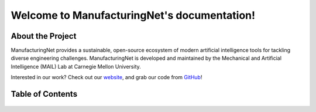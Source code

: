 .. Manufacturing Net documentation master file, created by
   sphinx-quickstart on Sun Jul 19 16:10:14 2020.
   You can adapt this file completely to your liking, but it should at least
   contain the root `toctree` directive.

********************************************
Welcome to ManufacturingNet's documentation!
********************************************

About the Project
=================
ManufacturingNet provides a sustainable, open-source ecosystem of modern artificial intelligence tools for tackling
diverse engineering challenges.
ManufacturingNet is developed and maintained by the Mechanical and Artificial Intelligence (MAIL) Lab at Carnegie
Mellon University.

Interested in our work? Check out our `website <https://www.manufacturingnet.io>`_, and grab our code from
`GitHub <https://www.github.com/BaratiLab/ManufacturingNet>`_!

Table of Contents
=================

   .. toctree::
      :maxdepth: 2

      Getting Started <tutorial>
      Datasets <datasets>
      Featurizers <featurizers>
      Shallow Learning Methods <shallow_learning_methods>
      Deep Learning Methods <deep_learning_methods>
      License <license>
